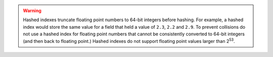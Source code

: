 .. warning::

   Hashed indexes truncate floating point numbers to 64-bit integers
   before hashing. For example, a hashed index would store the same
   value for a field that held a value of ``2.3``, ``2.2`` and ``2.9``.
   To prevent collisions do not use a hashed index for floating point
   numbers that cannot be consistently converted to 64-bit integers (and
   then back to floating point.) Hashed indexes do not support floating
   point values larger than 2\ :sup:`53`.
